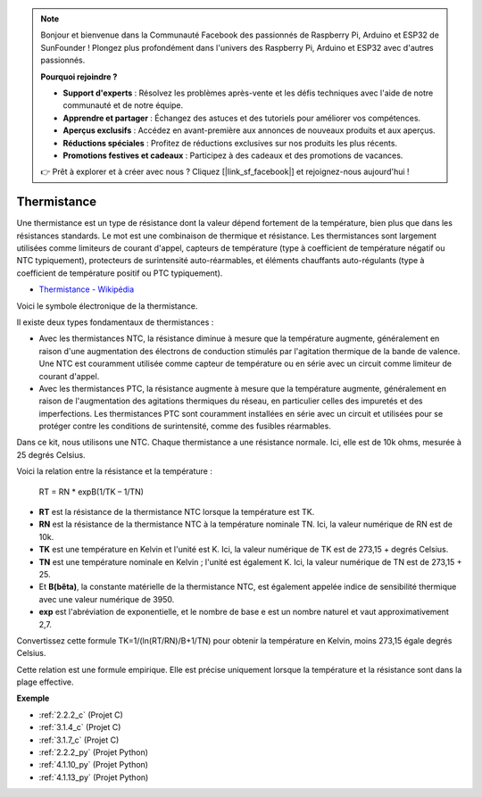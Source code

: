 .. note::

    Bonjour et bienvenue dans la Communauté Facebook des passionnés de Raspberry Pi, Arduino et ESP32 de SunFounder ! Plongez plus profondément dans l'univers des Raspberry Pi, Arduino et ESP32 avec d'autres passionnés.

    **Pourquoi rejoindre ?**

    - **Support d'experts** : Résolvez les problèmes après-vente et les défis techniques avec l'aide de notre communauté et de notre équipe.
    - **Apprendre et partager** : Échangez des astuces et des tutoriels pour améliorer vos compétences.
    - **Aperçus exclusifs** : Accédez en avant-première aux annonces de nouveaux produits et aux aperçus.
    - **Réductions spéciales** : Profitez de réductions exclusives sur nos produits les plus récents.
    - **Promotions festives et cadeaux** : Participez à des cadeaux et des promotions de vacances.

    👉 Prêt à explorer et à créer avec nous ? Cliquez [|link_sf_facebook|] et rejoignez-nous aujourd'hui !

.. _cpn_thermistor:

Thermistance
=================

.. image:: img/thermistor.png
    :width: 150
    :align: center

Une thermistance est un type de résistance dont la valeur dépend fortement de la température, bien plus que dans les résistances standards. Le mot est une combinaison de thermique et résistance. Les thermistances sont largement utilisées comme limiteurs de courant d'appel, capteurs de température (type à coefficient de température négatif ou NTC typiquement), protecteurs de surintensité auto-réarmables, et éléments chauffants auto-régulants (type à coefficient de température positif ou PTC typiquement).

* `Thermistance - Wikipédia <https://en.wikipedia.org/wiki/Thermistor>`_

Voici le symbole électronique de la thermistance.

.. image:: img/thermistor_symbol.png
    :width: 300
    :align: center

Il existe deux types fondamentaux de thermistances :

* Avec les thermistances NTC, la résistance diminue à mesure que la température augmente, généralement en raison d'une augmentation des électrons de conduction stimulés par l'agitation thermique de la bande de valence. Une NTC est couramment utilisée comme capteur de température ou en série avec un circuit comme limiteur de courant d'appel.
* Avec les thermistances PTC, la résistance augmente à mesure que la température augmente, généralement en raison de l'augmentation des agitations thermiques du réseau, en particulier celles des impuretés et des imperfections. Les thermistances PTC sont couramment installées en série avec un circuit et utilisées pour se protéger contre les conditions de surintensité, comme des fusibles réarmables.

Dans ce kit, nous utilisons une NTC. Chaque thermistance a une résistance normale. Ici, elle est de 10k ohms, mesurée à 25 degrés Celsius.

Voici la relation entre la résistance et la température :

    RT = RN * expB(1/TK – 1/TN)   

* **RT** est la résistance de la thermistance NTC lorsque la température est TK. 
* **RN** est la résistance de la thermistance NTC à la température nominale TN. Ici, la valeur numérique de RN est de 10k.
* **TK** est une température en Kelvin et l'unité est K. Ici, la valeur numérique de TK est de 273,15 + degrés Celsius.
* **TN** est une température nominale en Kelvin ; l'unité est également K. Ici, la valeur numérique de TN est de 273,15 + 25.
* Et **B(bêta)**, la constante matérielle de la thermistance NTC, est également appelée indice de sensibilité thermique avec une valeur numérique de 3950.      
* **exp** est l'abréviation de exponentielle, et le nombre de base e est un nombre naturel et vaut approximativement 2,7.  

Convertissez cette formule TK=1/(ln(RT/RN)/B+1/TN) pour obtenir la température en Kelvin, moins 273,15 égale degrés Celsius.

Cette relation est une formule empirique. Elle est précise uniquement lorsque la température et la résistance sont dans la plage effective.

**Exemple**

* :ref:`2.2.2_c` (Projet C)
* :ref:`3.1.4_c` (Projet C)
* :ref:`3.1.7_c` (Projet C)
* :ref:`2.2.2_py` (Projet Python)
* :ref:`4.1.10_py` (Projet Python)
* :ref:`4.1.13_py` (Projet Python)

